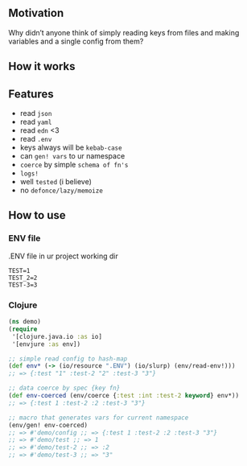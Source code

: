**  Motivation
Why didn’t anyone think of simply reading keys from files and making variables and a single config from them?
**  How it works
[[./resources/schema.jpg]]
**  Features
- read ~json~
- read ~yaml~
- read ~edn~ <3
- read ~.env~
- keys always will be ~kebab-case~
- can ~gen! vars~ to ur namespace
- ~coerce~ by simple ~schema of fn's~
- ~logs!~
- well ~tested~ (i believe)
- no ~defonce/lazy/memoize~
**  How to use
***  ENV file
.ENV file in ur project working dir
#+begin_src dotenv
TEST=1
TEST_2=2
TEST-3=3
#+end_src
***  Clojure
#+begin_src clojure
(ns demo)
(require
 '[clojure.java.io :as io]
 '[envjure :as env])

;; simple read config to hash-map
(def env* (-> (io/resource ".ENV") (io/slurp) (env/read-env!)))
;; => {:test "1" :test-2 "2" :test-3 "3"}

;; data coerce by spec {key fn}
(def env-coerced (env/coerce {:test :int :test-2 keyword} env*))
;; => {:test 1 :test-2 :2 :test-3 "3"}

;; macro that generates vars for current namespace
(env/gen! env-coerced)
;; => #'demo/config ;; => {:test 1 :test-2 :2 :test-3 "3"}
;; => #'demo/test ;; => 1
;; => #'demo/test-2 ;; => :2
;; => #'demo/test-3 ;; => "3"
#+end_src
